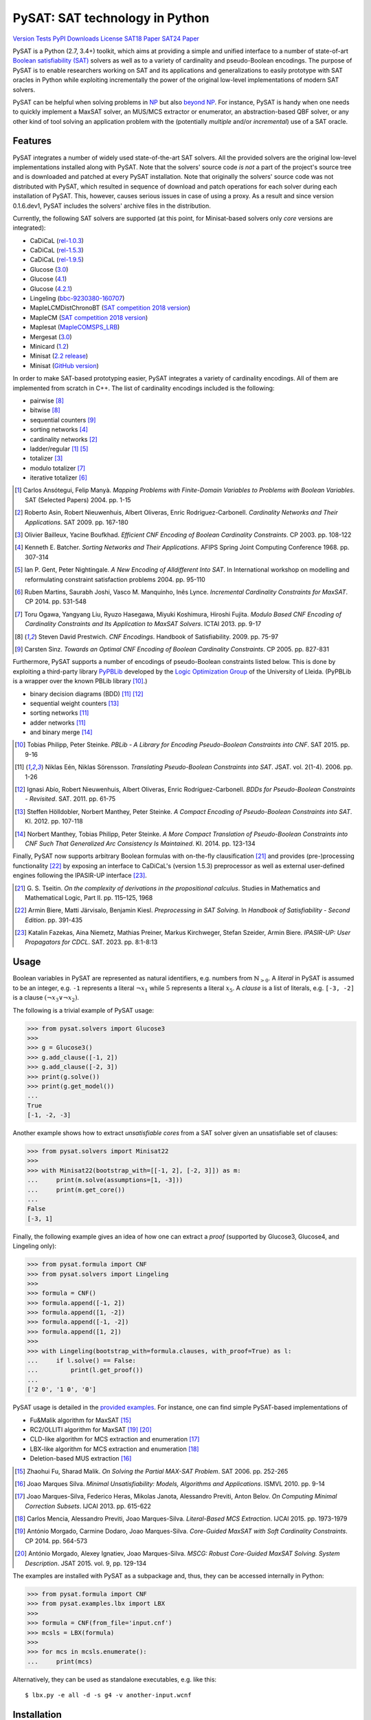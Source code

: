 PySAT: SAT technology in Python
===============================

`Version`_
`Tests`_
`PyPI Downloads`_
`License`_
`SAT18 Paper`_
`SAT24 Paper`_

.. _Version: https://img.shields.io/pypi/v/python-sat?color=blue&label=Version&logo=pypi&logoColor=white

.. _Tests: https://github.com/pysathq/pysat/actions/workflows/test.yml/badge.svg

.. _PyPI Downloads: https://img.shields.io/pypi/dm/python-sat?label=PyPI%20Downloads&logo=pypi&logoColor=white

.. _License: https://img.shields.io/github/license/pysathq/pysat?label=License

.. _SAT18 Paper: https://img.shields.io/badge/DOI-10.1007%2F978--3--319--94144--8_26-blue

.. _SAT24 Paper: https://img.shields.io/badge/DOI-10.4230%2FLIPICS.SAT.2024.16-blue

PySAT is a Python (2.7, 3.4+) toolkit, which aims at providing a simple and
unified interface to a number of state-of-art `Boolean satisfiability (SAT)
<https://en.wikipedia.org/wiki/Boolean_satisfiability_problem>`__ solvers as
well as to a variety of cardinality and pseudo-Boolean encodings. The purpose
of PySAT is to enable researchers working on SAT and its applications and
generalizations to easily prototype with SAT oracles in Python while
exploiting incrementally the power of the original low-level implementations
of modern SAT solvers.

PySAT can be helpful when solving problems in `NP
<https://en.wikipedia.org/wiki/NP_(complexity)>`__ but also `beyond NP
<https://web.archive.org/web/http://beyondnp.org/>`__. For instance, PySAT is
handy when one needs to quickly implement a MaxSAT solver, an MUS/MCS
extractor or enumerator, an abstraction-based QBF solver, or any other kind of
tool solving an application problem with the (potentially *multiple* and/or
*incremental*) use of a SAT oracle.

.. image:: web/medals.svg
   :width: 270 px
   :align: right

Features
--------

PySAT integrates a number of widely used state-of-the-art SAT solvers. All the
provided solvers are the original low-level implementations installed along
with PySAT. Note that the solvers' source code *is not* a part of the
project's source tree and is downloaded and patched at every PySAT
installation. Note that originally the solvers' source code was not
distributed with PySAT, which resulted in sequence of download and patch
operations for each solver during each installation of PySAT. This, however,
causes serious issues in case of using a proxy. As a result and since version
0.1.6.dev1, PySAT includes the solvers' archive files in the distribution.

Currently, the following SAT solvers are supported (at this point, for
Minisat-based solvers only *core* versions are integrated):

-  CaDiCaL (`rel-1.0.3 <https://github.com/arminbiere/cadical>`__)
-  CaDiCaL (`rel-1.5.3 <https://github.com/arminbiere/cadical>`__)
-  CaDiCaL (`rel-1.9.5 <https://github.com/arminbiere/cadical>`__)
-  Glucose (`3.0 <http://www.labri.fr/perso/lsimon/glucose/>`__)
-  Glucose (`4.1 <http://www.labri.fr/perso/lsimon/glucose/>`__)
-  Glucose (`4.2.1 <http://www.labri.fr/perso/lsimon/glucose/>`__)
-  Lingeling (`bbc-9230380-160707 <http://fmv.jku.at/lingeling/>`__)
-  MapleLCMDistChronoBT (`SAT competition 2018 version <http://sat2018.forsyte.tuwien.ac.at/solvers/main_and_glucose_hack/>`__)
-  MapleCM (`SAT competition 2018 version <http://sat2018.forsyte.tuwien.ac.at/solvers/main_and_glucose_hack/>`__)
-  Maplesat (`MapleCOMSPS_LRB <https://sites.google.com/a/gsd.uwaterloo.ca/maplesat/>`__)
-  Mergesat (`3.0 <https://github.com/conp-solutions/mergesat>`__)
-  Minicard (`1.2 <https://github.com/liffiton/minicard>`__)
-  Minisat (`2.2 release <http://minisat.se/MiniSat.html>`__)
-  Minisat (`GitHub version <https://github.com/niklasso/minisat>`__)

In order to make SAT-based prototyping easier, PySAT integrates a variety of
cardinality encodings. All of them are implemented from scratch in C++. The
list of cardinality encodings included is the following:

-  pairwise [8]_
-  bitwise [8]_
-  sequential counters [9]_
-  sorting networks [4]_
-  cardinality networks [2]_
-  ladder/regular [1]_ [5]_
-  totalizer [3]_
-  modulo totalizer [7]_
-  iterative totalizer [6]_

.. [1] Carlos Ansótegui, Felip Manyà. *Mapping Problems with Finite-Domain
   Variables to Problems with Boolean Variables*. SAT (Selected Papers) 2004.
   pp. 1-15

.. [2] Roberto Asin, Robert Nieuwenhuis, Albert Oliveras,
   Enric Rodriguez-Carbonell. *Cardinality Networks and Their Applications*.
   SAT 2009. pp. 167-180

.. [3] Olivier Bailleux, Yacine Boufkhad. *Efficient CNF Encoding of Boolean
   Cardinality Constraints*. CP 2003. pp. 108-122

.. [4] Kenneth E. Batcher. *Sorting Networks and Their Applications*.
   AFIPS Spring Joint Computing Conference 1968. pp. 307-314

.. [5] Ian P. Gent, Peter Nightingale. *A New Encoding of Alldifferent Into
   SAT*. In International workshop on modelling and reformulating constraint
   satisfaction problems 2004. pp. 95-110

.. [6] Ruben Martins, Saurabh Joshi, Vasco M. Manquinho, Inês Lynce.
   *Incremental Cardinality Constraints for MaxSAT*. CP 2014. pp. 531-548

.. [7] Toru Ogawa, Yangyang Liu, Ryuzo Hasegawa, Miyuki Koshimura,
   Hiroshi Fujita. *Modulo Based CNF Encoding of Cardinality Constraints and
   Its Application to MaxSAT Solvers*. ICTAI 2013. pp. 9-17

.. [8] Steven David Prestwich. *CNF Encodings*. Handbook of Satisfiability.
   2009. pp. 75-97

.. [9] Carsten Sinz. *Towards an Optimal CNF Encoding of Boolean
   Cardinality Constraints*. CP 2005. pp. 827-831

Furthermore, PySAT supports a number of encodings of pseudo-Boolean
constraints listed below. This is done by exploiting a third-party library
`PyPBLib <https://pypi.org/project/pypblib/>`__  developed by the `Logic
Optimization Group <http://ulog.udl.cat/>`__ of the University of Lleida.
(PyPBLib is a wrapper over the known PBLib library [10]_.)

-  binary decision diagrams (BDD) [11]_ [12]_
-  sequential weight counters [13]_
-  sorting networks [11]_
-  adder networks [11]_
-  and binary merge [14]_

.. [10] Tobias Philipp, Peter Steinke. *PBLib - A Library for Encoding
    Pseudo-Boolean Constraints into CNF*. SAT 2015. pp. 9-16

.. [11] Niklas Eén, Niklas Sörensson. *Translating Pseudo-Boolean
    Constraints into SAT*. JSAT. vol. 2(1-4). 2006. pp. 1-26

.. [12] Ignasi Abío, Robert Nieuwenhuis, Albert Oliveras,
    Enric Rodríguez-Carbonell. *BDDs for Pseudo-Boolean Constraints -
    Revisited*. SAT. 2011. pp. 61-75

.. [13] Steffen Hölldobler, Norbert Manthey, Peter Steinke. *A Compact
    Encoding of Pseudo-Boolean Constraints into SAT*. KI. 2012.
    pp. 107-118

.. [14] Norbert Manthey, Tobias Philipp, Peter Steinke. *A More Compact
    Translation of Pseudo-Boolean Constraints into CNF Such That
    Generalized Arc Consistency Is Maintained*. KI. 2014. pp. 123-134

Finally, PySAT now supports arbitrary Boolean formulas with on-the-fly
clausification [21]_ and provides (pre-)processing functionality [22]_ by
exposing an interface to CaDiCaL's (version 1.5.3) preprocessor as well as
external user-defined engines following the IPASIR-UP interface [23]_.

.. [21] G. S. Tseitin. *On the complexity of derivations in the propositional
   calculus*.  Studies in Mathematics and Mathematical Logic, Part II. pp.
   115–125, 1968

.. [22] Armin Biere, Matti Järvisalo, Benjamin Kiesl. *Preprocessing in SAT
   Solving*. In *Handbook of Satisfiability - Second Edition*. pp. 391-435

.. [23] Katalin Fazekas, Aina Niemetz, Mathias Preiner, Markus Kirchweger,
   Stefan Szeider, Armin Biere. *IPASIR-UP: User Propagators for CDCL*. SAT.
   2023. pp. 8:1-8:13

Usage
-----

Boolean variables in PySAT are represented as natural identifiers, e.g. numbers
from :math:`\mathbb{N}_{>0}`. A *literal* in PySAT is assumed to be an integer,
e.g. ``-1`` represents a literal :math:`\neg{x_1}` while :math:`5` represents a
literal :math:`x_5`.  A *clause* is a list of literals, e.g. ``[-3, -2]`` is a
clause :math:`(\neg{x_3} \vee \neg{x_2})`.

The following is a trivial example of PySAT usage:

.. code:: python

    >>> from pysat.solvers import Glucose3
    >>>
    >>> g = Glucose3()
    >>> g.add_clause([-1, 2])
    >>> g.add_clause([-2, 3])
    >>> print(g.solve())
    >>> print(g.get_model())
    ...
    True
    [-1, -2, -3]

Another example shows how to extract *unsatisfiable cores* from a SAT
solver given an unsatisfiable set of clauses:

.. code:: python

    >>> from pysat.solvers import Minisat22
    >>>
    >>> with Minisat22(bootstrap_with=[[-1, 2], [-2, 3]]) as m:
    ...     print(m.solve(assumptions=[1, -3]))
    ...     print(m.get_core())
    ...
    False
    [-3, 1]

Finally, the following example gives an idea of how one can extract a
*proof* (supported by Glucose3, Glucose4, and Lingeling only):

.. code:: python

    >>> from pysat.formula import CNF
    >>> from pysat.solvers import Lingeling
    >>>
    >>> formula = CNF()
    >>> formula.append([-1, 2])
    >>> formula.append([1, -2])
    >>> formula.append([-1, -2])
    >>> formula.append([1, 2])
    >>>
    >>> with Lingeling(bootstrap_with=formula.clauses, with_proof=True) as l:
    ...     if l.solve() == False:
    ...         print(l.get_proof())
    ...
    ['2 0', '1 0', '0']

PySAT usage is detailed in the `provided examples
<https://github.com/pysathq/pysat/tree/master/examples>`__. For instance, one
can find simple PySAT-based implementations of

-  Fu&Malik algorithm for MaxSAT [15]_
-  RC2/OLLITI algorithm for MaxSAT [19]_ [20]_
-  CLD-like algorithm for MCS extraction and enumeration [17]_
-  LBX-like algorithm for MCS extraction and enumeration [18]_
-  Deletion-based MUS extraction [16]_

.. [15] Zhaohui Fu, Sharad Malik. *On Solving the Partial MAX-SAT Problem*.
   SAT 2006. pp. 252-265

.. [16] Joao Marques Silva. *Minimal Unsatisfiability: Models, Algorithms and
   Applications*. ISMVL 2010. pp. 9-14

.. [17] Joao Marques-Silva, Federico Heras, Mikolas Janota, Alessandro Previti,
   Anton Belov. *On Computing Minimal Correction Subsets*. IJCAI 2013. pp.
   615-622

.. [18] Carlos Mencia, Alessandro Previti, Joao Marques-Silva. *Literal-Based
   MCS Extraction*. IJCAI 2015. pp. 1973-1979

.. [19] António Morgado, Carmine Dodaro, Joao Marques-Silva. *Core-Guided
   MaxSAT with Soft Cardinality Constraints*. CP 2014. pp. 564-573

.. [20] António Morgado, Alexey Ignatiev, Joao Marques-Silva. *MSCG: Robust
   Core-Guided MaxSAT Solving. System Description*. JSAT 2015. vol. 9,
   pp. 129-134

The examples are installed with PySAT as a subpackage and, thus, they can be
accessed internally in Python:

.. code:: python

    >>> from pysat.formula import CNF
    >>> from pysat.examples.lbx import LBX
    >>>
    >>> formula = CNF(from_file='input.cnf')
    >>> mcsls = LBX(formula)
    >>>
    >>> for mcs in mcsls.enumerate():
    ...     print(mcs)

Alternatively, they can be used as standalone executables, e.g. like this:

::

   $ lbx.py -e all -d -s g4 -v another-input.wcnf

Installation
------------

There are several ways to install PySAT. At this point, either way assumes you
are using a POSIX-compliant operating system with GNU `make
<https://www.gnu.org/software/make/>`__ and `patch
<http://savannah.gnu.org/projects/patch/>`__ installed and available from the
command line. Installation also relies on a C/C++ compiler supporting C++11,
e.g. `GCC <https://gcc.gnu.org/>`__ or `Clang <https://clang.llvm.org/>`__, as
well as the ``six`` `Python package <https://pypi.org/project/six/>`__.
Finally, in order to compile "C extensions" included as modules, the installer
requires the headers of `Python <https://www.python.org/>`__ and `zlib
<https://www.zlib.net/>`__. Both can be installed using the standard package
repositories.

Note that although version `0.1.5.dev1` of PySAT brings Microsoft Windows
support, the toolkit was not extensively tested on this system. If you find
out that something is broken on Windows, please, `let us know
<https://github.com/pysathq/pysat/issues>`__. Your input is important.

Also note that using Clang is preferred on MacOS as there may be an issue with
GCC *being unaware of* the command-line option ``--stdlib=libc++``. Clang is
available on MacOS by default. To enforce the installer to use it, you need to
set the environment variable ``CC`` to ``/usr/bin/clang``. For that, do
``export CC=/usr/bin/clang`` if using Bash, or ``setenv CC /usr/bin/clang`` if
using tsch. *This is not needed on Linux!*

Once all the prerequisites are installed, the simplest way to get and start
using PySAT is to install the latest stable release of the toolkit from `PyPI
<https://pypi.org/>`__:

::

    $ pip install python-sat[aiger,approxmc,cryptosat,pblib]

We encourage you to install the *optional* dependencies `pblib`, `aiger`,
`approxmc`, and `cryptosat` as in the previous command. However, if it cannot
be done (e.g. if their installation fails), you can install PySAT with the
functionality of `aiger`, `approxmc`, `cryptosat`, and `pblib` disabled:

::

    $ pip install python-sat

Once installed from PyPI, the toolkit at a later stage can be updated in the
following way:

::

    $ pip install -U python-sat

.. note::

    For some shells, e.g. *zsh*, you may need to put the package names into
    single quotes, i.e. use ``pip install 'python-sat[aiger,approxmc,pblib]'``.

Alternatively, one can clone `the repository
<https://github.com/pysathq/pysat>`__ and execute the following command in the
local copy:

::

    $ python setup.py install

This will install the toolkit into the system's Python path. If another
destination directory is preferred, it can be set by

::

    $ python setup.py install --prefix=<where-to-install>

Both options (i.e. via ``pip`` or ``setup.py``) are supposed to download
and compile all the supported SAT solvers as well as prepare the
installation of PySAT.

Citation
--------

If PySAT has been significant to a project that leads to an academic
publication, please, acknowledge that fact by citing PySAT:

::

    @inproceedings{imms-sat18,
      author    = {Alexey Ignatiev and
                   Antonio Morgado and
                   Joao Marques{-}Silva},
      title     = {{PySAT:} {A} {Python} Toolkit for Prototyping
                   with {SAT} Oracles},
      booktitle = {SAT},
      pages     = {428--437},
      year      = {2018},
      url       = {https://doi.org/10.1007/978-3-319-94144-8_26},
      doi       = {10.1007/978-3-319-94144-8_26}
    }

    @inproceedings{itk-sat24,
      author    = {Alexey Ignatiev and Zi Li Tan and Christos Karamanos},
      title     = {Towards Universally Accessible {SAT} Technology},
      booktitle = {SAT},
      pages     = {4:1--4:11},
      year      = {2024},
      url       = {https://doi.org/10.4230/LIPIcs.SAT.2024.16},
      doi       = {10.4230/LIPICS.SAT.2024.16},
    }

To-Do
-----

PySAT toolkit is a work in progress. Although it can already be helpful in many
practical settings (and it **was** successfully applied by its authors for a
number of times), it would be great if some of the following additional
features were implemented:

-  more SAT solvers to support (e.g. `RISS
   <http://tools.computational-logic.org/content/riss.php>`__, `Intel (R) SAT
   Solver <https://github.com/alexander-nadel/intel_sat_solver>`__ among many
   others)

-  lower level access to some of the solvers' internal parameters
   (e.g. *variable activities*, etc.)

These will require a significant effort to be made. Therefore, we would like
to encourage the SAT community to contribute and make PySAT a tool for an easy
and comfortable day-to-day use. :)

License
-------

PySAT is licensed under `MIT <LICENSE.txt>`__.
